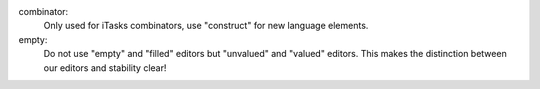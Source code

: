 combinator:
  Only used for iTasks combinators,
  use "construct" for new language elements.

empty:
  Do not use "empty" and "filled" editors
  but "unvalued" and "valued" editors.
  This makes the distinction between our editors and stability clear!
